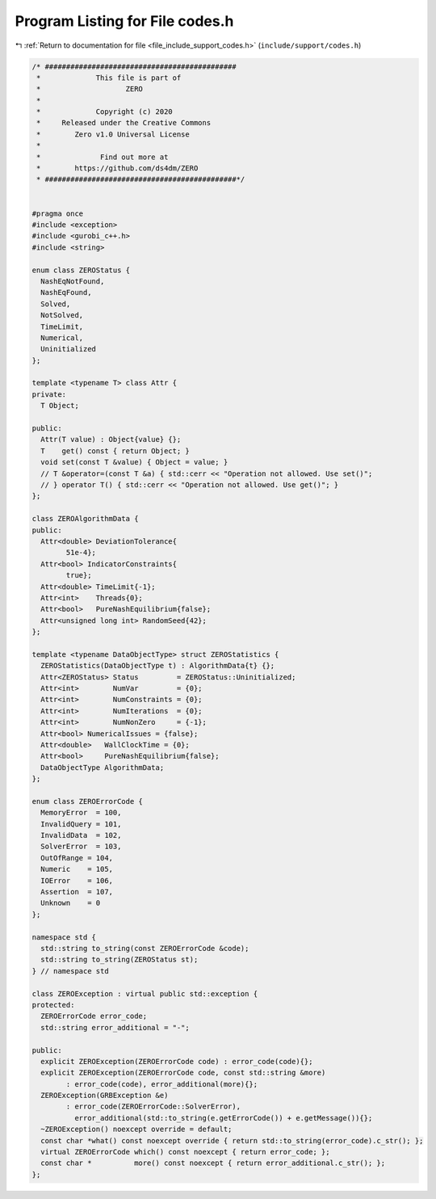 
.. _program_listing_file_include_support_codes.h:

Program Listing for File codes.h
================================

|exhale_lsh| :ref:`Return to documentation for file <file_include_support_codes.h>` (``include/support/codes.h``)

.. |exhale_lsh| unicode:: U+021B0 .. UPWARDS ARROW WITH TIP LEFTWARDS

.. code-block:: cpp

   /* #############################################
    *             This file is part of
    *                    ZERO
    *
    *             Copyright (c) 2020
    *     Released under the Creative Commons
    *        Zero v1.0 Universal License
    *
    *              Find out more at
    *        https://github.com/ds4dm/ZERO
    * #############################################*/
   
   
   #pragma once
   #include <exception>
   #include <gurobi_c++.h>
   #include <string>
   
   enum class ZEROStatus {
     NashEqNotFound, 
     NashEqFound,    
     Solved,         
     NotSolved,      
     TimeLimit,      
     Numerical,      
     Uninitialized   
   };
   
   template <typename T> class Attr {
   private:
     T Object;
   
   public:
     Attr(T value) : Object{value} {};
     T    get() const { return Object; }
     void set(const T &value) { Object = value; }
     // T &operator=(const T &a) { std::cerr << "Operation not allowed. Use set()";
     // } operator T() { std::cerr << "Operation not allowed. Use get()"; }
   };
   
   class ZEROAlgorithmData {
   public:
     Attr<double> DeviationTolerance{
           51e-4}; 
     Attr<bool> IndicatorConstraints{
           true};                  
     Attr<double> TimeLimit{-1}; 
     Attr<int>    Threads{0};    
     Attr<bool>   PureNashEquilibrium{false}; 
     Attr<unsigned long int> RandomSeed{42};  
   };
   
   template <typename DataObjectType> struct ZEROStatistics {
     ZEROStatistics(DataObjectType t) : AlgorithmData{t} {};
     Attr<ZEROStatus> Status         = ZEROStatus::Uninitialized;
     Attr<int>        NumVar         = {0};  
     Attr<int>        NumConstraints = {0};  
     Attr<int>        NumIterations  = {0};  
     Attr<int>        NumNonZero     = {-1}; 
     Attr<bool> NumericalIssues = {false};   
     Attr<double>   WallClockTime = {0};        
     Attr<bool>     PureNashEquilibrium{false}; 
     DataObjectType AlgorithmData;              
   };
   
   enum class ZEROErrorCode {
     MemoryError  = 100, 
     InvalidQuery = 101, 
     InvalidData  = 102, 
     SolverError  = 103, 
     OutOfRange = 104, 
     Numeric    = 105, 
     IOError    = 106, 
     Assertion  = 107, 
     Unknown    = 0    
   };
   
   namespace std {
     std::string to_string(const ZEROErrorCode &code);
     std::string to_string(ZEROStatus st);
   } // namespace std
   
   class ZEROException : virtual public std::exception {
   protected:
     ZEROErrorCode error_code;           
     std::string error_additional = "-"; 
   
   public:
     explicit ZEROException(ZEROErrorCode code) : error_code(code){};
     explicit ZEROException(ZEROErrorCode code, const std::string &more)
           : error_code(code), error_additional(more){};
     ZEROException(GRBException &e)
           : error_code(ZEROErrorCode::SolverError),
             error_additional(std::to_string(e.getErrorCode()) + e.getMessage()){};
     ~ZEROException() noexcept override = default;
     const char *what() const noexcept override { return std::to_string(error_code).c_str(); };
     virtual ZEROErrorCode which() const noexcept { return error_code; };
     const char *          more() const noexcept { return error_additional.c_str(); };
   };
